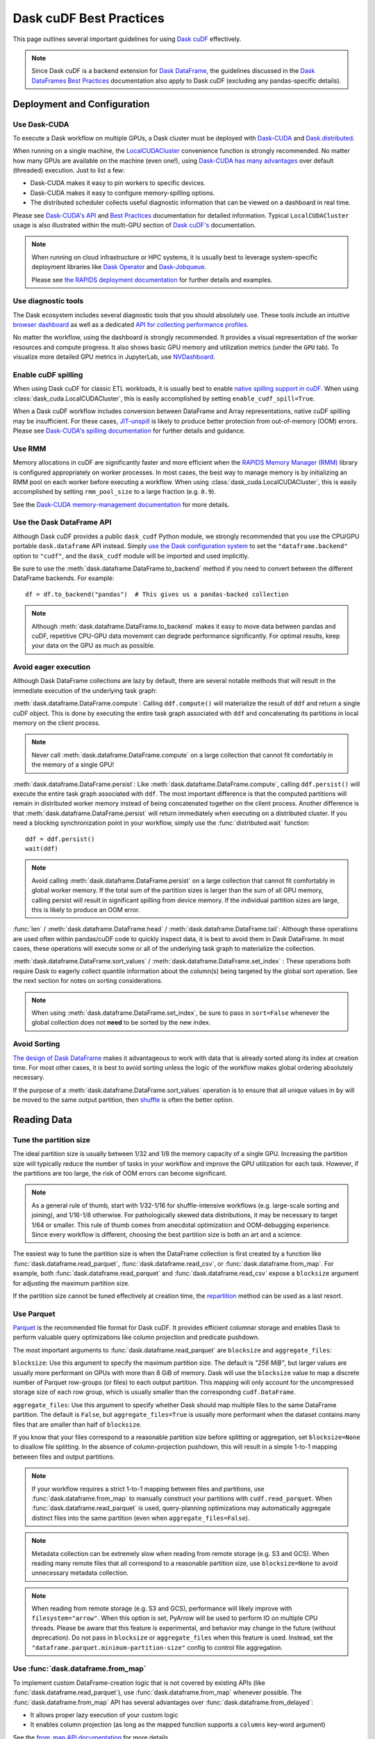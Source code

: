 .. _best-practices:

Dask cuDF Best Practices
========================

This page outlines several important guidelines for using `Dask cuDF
<https://docs.rapids.ai/api/dask-cudf/stable/>`__ effectively.

.. note::
  Since Dask cuDF is a backend extension for
  `Dask DataFrame <https://docs.dask.org/en/stable/dataframe.html>`__,
  the guidelines discussed in the `Dask DataFrames Best Practices
  <https://docs.dask.org/en/stable/dataframe-best-practices.html>`__
  documentation also apply to Dask cuDF (excluding any pandas-specific
  details).


Deployment and Configuration
----------------------------

Use Dask-CUDA
~~~~~~~~~~~~~

To execute a Dask workflow on multiple GPUs, a Dask cluster must
be deployed with `Dask-CUDA <https://docs.rapids.ai/api/dask-cuda/stable/>`__
and `Dask.distributed <https://distributed.dask.org/en/stable/>`__.

When running on a single machine, the `LocalCUDACluster <https://docs.rapids.ai/api/dask-cuda/stable/api/#dask_cuda.LocalCUDACluster>`__
convenience function is strongly recommended. No matter how many GPUs are
available on the machine (even one!), using `Dask-CUDA has many advantages
<https://docs.rapids.ai/api/dask-cuda/stable/#motivation>`__
over default (threaded) execution. Just to list a few:

* Dask-CUDA makes it easy to pin workers to specific devices.
* Dask-CUDA makes it easy to configure memory-spilling options.
* The distributed scheduler collects useful diagnostic information that can be viewed on a dashboard in real time.

Please see `Dask-CUDA's API <https://docs.rapids.ai/api/dask-cuda/stable/>`__
and `Best Practices <https://docs.rapids.ai/api/dask-cuda/stable/examples/best-practices/>`__
documentation for detailed information. Typical ``LocalCUDACluster`` usage
is also illustrated within the multi-GPU section of `Dask cuDF's
<https://docs.rapids.ai/api/dask-cudf/stable/>`__ documentation.

.. note::
  When running on cloud infrastructure or HPC systems, it is usually best to
  leverage system-specific deployment libraries like `Dask Operator
  <https://docs.dask.org/en/latest/deploying-kubernetes.html>`__ and `Dask-Jobqueue
  <https://jobqueue.dask.org/en/latest/>`__.

  Please see `the RAPIDS deployment documentation <https://docs.rapids.ai/deployment/stable/>`__
  for further details and examples.


Use diagnostic tools
~~~~~~~~~~~~~~~~~~~~

The Dask ecosystem includes several diagnostic tools that you should absolutely use.
These tools include an intuitive `browser dashboard
<https://docs.dask.org/en/stable/dashboard.html>`__ as well as a dedicated
`API for collecting performance profiles
<https://distributed.dask.org/en/latest/diagnosing-performance.html#performance-reports>`__.

No matter the workflow, using the dashboard is strongly recommended.
It provides a visual representation of the worker resources and compute
progress. It also shows basic GPU memory and utilization metrics (under
the ``GPU`` tab). To visualize more detailed GPU metrics in JupyterLab,
use `NVDashboard <https://github.com/rapidsai/jupyterlab-nvdashboard>`__.


Enable cuDF spilling
~~~~~~~~~~~~~~~~~~~~

When using Dask cuDF for classic ETL workloads, it is usually best
to enable `native spilling support in cuDF
<https://docs.rapids.ai/api/cudf/stable/developer_guide/library_design/#spilling-to-host-memory>`__.
When using :class:`dask_cuda.LocalCUDACluster`, this is easily accomplished by
setting ``enable_cudf_spill=True``.

When a Dask cuDF workflow includes conversion between DataFrame and Array
representations, native cuDF spilling may be insufficient. For these cases,
`JIT-unspill <https://docs.rapids.ai/api/dask-cuda/nightly/spilling/#jit-unspill>`__
is likely to produce better protection from out-of-memory (OOM) errors.
Please see `Dask-CUDA's spilling documentation
<https://docs.rapids.ai/api/dask-cuda/stable/spilling/>`__ for further details
and guidance.

Use RMM
~~~~~~~

Memory allocations in cuDF are significantly faster and more efficient when
the `RAPIDS Memory Manager (RMM) <https://docs.rapids.ai/api/rmm/stable/>`__
library is configured appropriately on worker processes. In most cases, the best way to manage
memory is by initializing an RMM pool on each worker before executing a
workflow. When using :class:`dask_cuda.LocalCUDACluster`, this is easily accomplished
by setting ``rmm_pool_size`` to a large fraction (e.g. ``0.9``).

See the `Dask-CUDA memory-management documentation
<https://docs.rapids.ai/api/dask-cuda/nightly/examples/best-practices/#gpu-memory-management>`__
for more details.

Use the Dask DataFrame API
~~~~~~~~~~~~~~~~~~~~~~~~~~

Although Dask cuDF provides a public ``dask_cudf`` Python module, we
strongly recommended that you use the CPU/GPU portable ``dask.dataframe``
API instead. Simply `use the Dask configuration system
<https://docs.dask.org/en/stable/how-to/selecting-the-collection-backend.html>`__
to set the ``"dataframe.backend"`` option to ``"cudf"``, and the
``dask_cudf`` module will be imported and used implicitly.

Be sure to use the :meth:`dask.dataframe.DataFrame.to_backend` method if you need to convert
between the different DataFrame backends. For example::

  df = df.to_backend("pandas")  # This gives us a pandas-backed collection

.. note::
  Although :meth:`dask.dataframe.DataFrame.to_backend` makes it easy to move data between pandas
  and cuDF, repetitive CPU-GPU data movement can degrade performance
  significantly. For optimal results, keep your data on the GPU as much
  as possible.

Avoid eager execution
~~~~~~~~~~~~~~~~~~~~~

Although Dask DataFrame collections are lazy by default, there are several
notable methods that will result in the immediate execution of the
underlying task graph:

:meth:`dask.dataframe.DataFrame.compute`: Calling ``ddf.compute()`` will materialize the result of
``ddf`` and return a single cuDF object. This is done by executing the entire
task graph associated with ``ddf`` and concatenating its partitions in
local memory on the client process.

.. note::
  Never call :meth:`dask.dataframe.DataFrame.compute` on a large collection that cannot fit comfortably
  in the memory of a single GPU!

:meth:`dask.dataframe.DataFrame.persist`: Like :meth:`dask.dataframe.DataFrame.compute`, calling ``ddf.persist()`` will
execute the entire task graph associated with ``ddf``. The most important
difference is that the computed partitions will remain in distributed
worker memory instead of being concatenated together on the client process.
Another difference is that :meth:`dask.dataframe.DataFrame.persist` will return immediately when
executing on a distributed cluster. If you need a blocking synchronization
point in your workflow, simply use the :func:`distributed.wait` function::

  ddf = ddf.persist()
  wait(ddf)

.. note::
  Avoid calling :meth:`dask.dataframe.DataFrame.persist` on a large collection that cannot fit comfortably
  in global worker memory. If the total sum of the partition sizes is larger
  than the sum of all GPU memory, calling persist will result in significant
  spilling from device memory. If the individual partition sizes are large, this
  is likely to produce an OOM error.

:func:`len` / :meth:`dask.dataframe.DataFrame.head` / :meth:`dask.dataframe.DataFrame.tail`: Although these operations are used
often within pandas/cuDF code to quickly inspect data, it is best to avoid
them in Dask DataFrame. In most cases, these operations will execute some or all
of the underlying task graph to materialize the collection.

:meth:`dask.dataframe.DataFrame.sort_values` / :meth:`dask.dataframe.DataFrame.set_index` : These operations both require Dask to
eagerly collect quantile information about the column(s) being targeted by the
global sort operation. See the next section for notes on sorting considerations.

.. note::
  When using :meth:`dask.dataframe.DataFrame.set_index`, be sure to pass in ``sort=False`` whenever the
  global collection does not **need** to be sorted by the new index.

Avoid Sorting
~~~~~~~~~~~~~

`The design of Dask DataFrame <https://docs.dask.org/en/stable/dataframe-design.html#dask-dataframe-design>`__
makes it advantageous to work with data that is already sorted along its index at
creation time. For most other cases, it is best to avoid sorting unless the logic
of the workflow makes global ordering absolutely necessary.

If the purpose of a :meth:`dask.dataframe.DataFrame.sort_values` operation is to ensure that all unique
values in ``by`` will be moved to the same output partition, then `shuffle
<https://docs.dask.org/en/stable/generated/dask.dataframe.DataFrame.shuffle.html>`__
is often the better option.


Reading Data
------------

Tune the partition size
~~~~~~~~~~~~~~~~~~~~~~~

The ideal partition size is usually between 1/32 and 1/8 the memory
capacity of a single GPU. Increasing the partition size will typically
reduce the number of tasks in your workflow and improve the GPU utilization
for each task. However, if the partitions are too large, the risk of OOM
errors can become significant.

.. note::
  As a general rule of thumb, start with 1/32-1/16 for shuffle-intensive workflows
  (e.g. large-scale sorting and joining), and 1/16-1/8 otherwise. For pathologically
  skewed data distributions, it may be necessary to target 1/64 or smaller.
  This rule of thumb comes from anecdotal optimization and OOM-debugging
  experience. Since every workflow is different, choosing the best partition
  size is both an art and a science.

The easiest way to tune the partition size is when the DataFrame collection
is first created by a function like :func:`dask.dataframe.read_parquet`, :func:`dask.dataframe.read_csv`,
or :func:`dask.dataframe.from_map`. For example, both :func:`dask.dataframe.read_parquet` and :func:`dask.dataframe.read_csv`
expose a ``blocksize`` argument for adjusting the maximum partition size.

If the partition size cannot be tuned effectively at creation time, the
`repartition <https://docs.dask.org/en/latest/generated/dask.dataframe.DataFrame.repartition.html>`__
method can be used as a last resort.


Use Parquet
~~~~~~~~~~~

`Parquet <https://parquet.apache.org/docs/file-format/>`__ is the recommended
file format for Dask cuDF. It provides efficient columnar storage and enables
Dask to perform valuable query optimizations like column projection and
predicate pushdown.

The most important arguments to :func:`dask.dataframe.read_parquet` are ``blocksize`` and
``aggregate_files``:

``blocksize``: Use this argument to specify the maximum partition size.
The default is `"256 MiB"`, but larger values are usually more performant
on GPUs with more than 8 GiB of memory. Dask will use the ``blocksize``
value to map a discrete number of Parquet row-groups (or files) to each
output partition. This mapping will only account for the uncompressed
storage size of each row group, which is usually smaller than the
correspondng ``cudf.DataFrame``.

``aggregate_files``: Use this argument to specify whether Dask should
map multiple files to the same DataFrame partition. The default is
``False``, but ``aggregate_files=True`` is usually more performant when
the dataset contains many files that are smaller than half of ``blocksize``.

If you know that your files correspond to a reasonable partition size
before splitting or aggregation, set ``blocksize=None`` to disallow
file splitting. In the absence of column-projection pushdown, this will
result in a simple 1-to-1 mapping between files and output partitions.

.. note::
  If your workflow requires a strict 1-to-1 mapping between files and
  partitions, use :func:`dask.dataframe.from_map` to manually construct your partitions
  with ``cudf.read_parquet``. When :func:`dask.dataframe.read_parquet` is used,
  query-planning optimizations may automatically aggregate distinct files
  into the same partition (even when ``aggregate_files=False``).

.. note::
  Metadata collection can be extremely slow when reading from remote
  storage (e.g. S3 and GCS). When reading many remote files that all
  correspond to a reasonable partition size, use ``blocksize=None``
  to avoid unnecessary metadata collection.

.. note::
  When reading from remote storage (e.g. S3 and GCS), performance will
  likely improve with ``filesystem="arrow"``. When this option is set,
  PyArrow will be used to perform IO on multiple CPU threads. Please be
  aware that this feature is experimental, and behavior may change in
  the future (without deprecation). Do not pass in ``blocksize`` or
  ``aggregate_files`` when this feature is used. Instead, set the
  ``"dataframe.parquet.minimum-partition-size"`` config to control
  file aggregation.

Use :func:`dask.dataframe.from_map`
~~~~~~~~~~~~~~~~~~~~~~~~~~~~~~~~~~~

To implement custom DataFrame-creation logic that is not covered by
existing APIs (like :func:`dask.dataframe.read_parquet`), use :func:`dask.dataframe.from_map`
whenever possible. The :func:`dask.dataframe.from_map` API has several advantages
over :func:`dask.dataframe.from_delayed`:

* It allows proper lazy execution of your custom logic
* It enables column projection (as long as the mapped function supports a ``columns`` key-word argument)

See the `from_map API documentation <https://docs.dask.org/en/stable/generated/dask_expr.from_map.html#dask_expr.from_map>`__
for more details.

.. note::
  Whenever possible, be sure to specify the ``meta`` argument to
  :func:`dask.dataframe.from_map`. If this argument is excluded, Dask will need to
  materialize the first partition eagerly. If a large RMM pool is in
  use on the first visible device, this eager execution on the client
  may lead to an OOM error.


Sorting, Joining, and Grouping
------------------------------

Sorting, joining, and grouping operations all have the potential to
require the global shuffling of data between distinct partitions.
When the initial data fits comfortably in global GPU memory, these
"all-to-all" operations are typically bound by worker-to-worker
communication. When the data is larger than global GPU memory, the
bottleneck is typically device-to-host memory spilling.

Although every workflow is different, the following guidelines
are often recommended:

* Use a distributed cluster with `Dask-CUDA <https://docs.rapids.ai/api/dask-cuda/stable/>`__ workers

* Use native cuDF spilling whenever possible (`Dask-CUDA spilling documentation <https://docs.rapids.ai/api/dask-cuda/stable/spilling/>`__)

* Avoid shuffling whenever possible
    * Use ``split_out=1`` for low-cardinality groupby aggregations
    * Use ``broadcast=True`` for joins when at least one collection comprises a small number of partitions (e.g. ``<=5``)

* `Use UCX <https://docs.rapids.ai/api/dask-cuda/nightly/examples/ucx/>`__ if communication is a bottleneck.

.. note::
  UCX enables Dask-CUDA workers to communicate using high-performance
  transport technologies like `NVLink <https://www.nvidia.com/en-us/data-center/nvlink/>`__
  and Infiniband. Without UCX, inter-process communication will rely
  on TCP sockets.


User-defined functions
----------------------

Most real-world Dask DataFrame workflows use `map_partitions
<https://docs.dask.org/en/stable/generated/dask.dataframe.DataFrame.map_partitions.html>`__
to map user-defined functions across every partition of the underlying data.
This API is a fantastic way to apply custom operations in an intuitive and
scalable way. With that said, the :meth:`dask.dataframe.DataFrame.map_partitions` method will produce
an opaque DataFrame expression that blocks the query-planning `optimizer
<https://docs.dask.org/en/stable/dataframe-optimizer.html>`__ from performing
useful optimizations (like projection and filter pushdown).

Since column-projection pushdown is often the most effective optimization,
it is important to select the necessary columns both before and after calling
:meth:`dask.dataframe.DataFrame.map_partitions`. You can also add explicit filter operations to further
mitigate the loss of filter pushdown.
